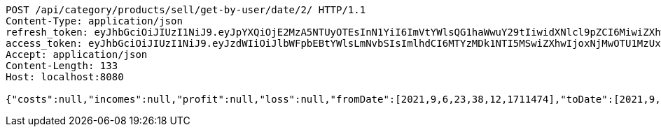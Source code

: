 [source,http,options="nowrap"]
----
POST /api/category/products/sell/get-by-user/date/2/ HTTP/1.1
Content-Type: application/json
refresh_token: eyJhbGciOiJIUzI1NiJ9.eyJpYXQiOjE2MzA5NTUyOTEsInN1YiI6ImVtYWlsQG1haWwuY29tIiwidXNlcl9pZCI6MiwiZXhwIjoxNjMyNzY5NjkxfQ.DTuWiBCK0-X_sY0YE4TLJ1j33-UTsYm9oBJZGtbbxy0
access_token: eyJhbGciOiJIUzI1NiJ9.eyJzdWIiOiJlbWFpbEBtYWlsLmNvbSIsImlhdCI6MTYzMDk1NTI5MSwiZXhwIjoxNjMwOTU1MzUxfQ.AgMBaOc5f6GA3IjiUMY58fFhKUlVbvgDSPQEkAHL_eQ
Accept: application/json
Content-Length: 133
Host: localhost:8080

{"costs":null,"incomes":null,"profit":null,"loss":null,"fromDate":[2021,9,6,23,38,12,1711474],"toDate":[2021,9,6,23,38,12,151582483]}
----